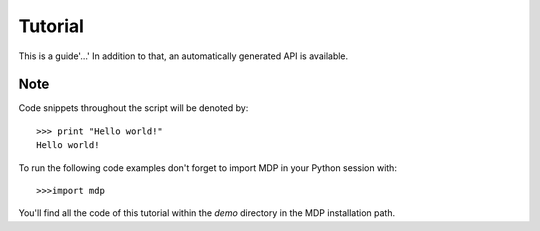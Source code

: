 .. _tutorial:


********
Tutorial
********

This is a guide'…'
In addition to that, an automatically generated API is available.

Note
====

Code snippets throughout the script will be denoted by::

	>>> print "Hello world!"
	Hello world!

To run the following code examples don't forget to import MDP in your Python session with::

	>>>import mdp

You'll find all the code of this tutorial within the *demo* directory in the MDP installation path.
